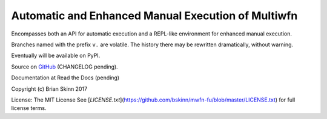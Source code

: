 Automatic and Enhanced Manual Execution of Multiwfn
===================================================

Encompasses both an API for automatic execution and
a REPL-like environment for enhanced manual execution.

Branches named with the prefix ``v.`` are volatile. The history
there may be rewritten dramatically, without warning.

Eventually will be available on PyPI.

Source on `GitHub <https://github.com/bskinn/mwfn-fu>`__
(CHANGELOG pending).

Documentation at Read the Docs (pending)

.. x image:: https://readthedocs.org/projects/h5cube/badge/?version=latest
    :target: http://h5cube.readthedocs.io/en/latest/?badge=latest
    :alt: Documentation Status

Copyright (c) Brian Skinn 2017

License: The MIT License  
See [`LICENSE.txt`](https://github.com/bskinn/mwfn-fu/blob/master/LICENSE.txt) for full license terms.

